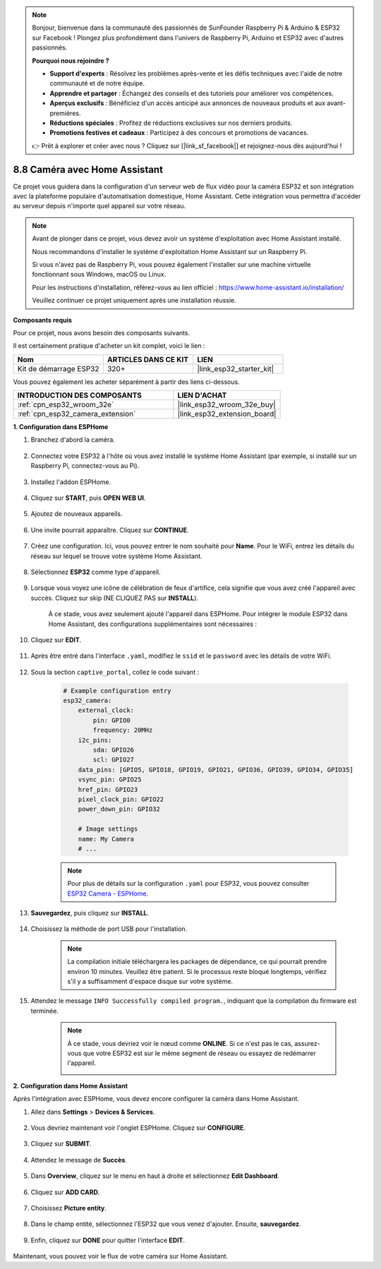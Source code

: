 .. note::

    Bonjour, bienvenue dans la communauté des passionnés de SunFounder Raspberry Pi & Arduino & ESP32 sur Facebook ! Plongez plus profondément dans l'univers de Raspberry Pi, Arduino et ESP32 avec d'autres passionnés.

    **Pourquoi nous rejoindre ?**

    - **Support d'experts** : Résolvez les problèmes après-vente et les défis techniques avec l'aide de notre communauté et de notre équipe.
    - **Apprendre et partager** : Échangez des conseils et des tutoriels pour améliorer vos compétences.
    - **Aperçus exclusifs** : Bénéficiez d'un accès anticipé aux annonces de nouveaux produits et aux avant-premières.
    - **Réductions spéciales** : Profitez de réductions exclusives sur nos derniers produits.
    - **Promotions festives et cadeaux** : Participez à des concours et promotions de vacances.

    👉 Prêt à explorer et créer avec nous ? Cliquez sur [|link_sf_facebook|] et rejoignez-nous dès aujourd'hui !

8.8 Caméra avec Home Assistant
======================================

Ce projet vous guidera dans la configuration d'un serveur web de flux vidéo pour la caméra ESP32 et son intégration avec la plateforme populaire d'automatisation domestique, Home Assistant. Cette intégration vous permettra d'accéder au serveur depuis n'importe quel appareil sur votre réseau.

.. note::
    
    Avant de plonger dans ce projet, vous devez avoir un système d'exploitation avec Home Assistant installé.
        
    Nous recommandons d'installer le système d'exploitation Home Assistant sur un Raspberry Pi.
        
    Si vous n'avez pas de Raspberry Pi, vous pouvez également l'installer sur une machine virtuelle fonctionnant sous Windows, macOS ou Linux.
        
    Pour les instructions d'installation, référez-vous au lien officiel : https://www.home-assistant.io/installation/
        
    Veuillez continuer ce projet uniquement après une installation réussie.

**Composants requis**

Pour ce projet, nous avons besoin des composants suivants. 

Il est certainement pratique d'acheter un kit complet, voici le lien : 

.. list-table::
    :widths: 20 20 20
    :header-rows: 1

    *   - Nom	
        - ARTICLES DANS CE KIT
        - LIEN
    *   - Kit de démarrage ESP32
        - 320+
        - |link_esp32_starter_kit|

Vous pouvez également les acheter séparément à partir des liens ci-dessous.

.. list-table::
    :widths: 30 20
    :header-rows: 1

    *   - INTRODUCTION DES COMPOSANTS
        - LIEN D'ACHAT

    *   - :ref:`cpn_esp32_wroom_32e`
        - |link_esp32_wroom_32e_buy|
    *   - :ref:`cpn_esp32_camera_extension`
        - |link_esp32_extension_board|


**1. Configuration dans ESPHome**

#. Branchez d'abord la caméra.

    .. raw:: html

        <video loop autoplay muted style = "max-width:100%">
            <source src="../../_static/video/plugin_camera.mp4" type="video/mp4">
            Your browser does not support the video tag.
        </video>

#. Connectez votre ESP32 à l'hôte où vous avez installé le système Home Assistant (par exemple, si installé sur un Raspberry Pi, connectez-vous au Pi).

    .. image:: ../../img/plugin_esp32.png

#. Installez l'addon ESPHome.

    .. image:: img/sp230629_145928.png

#. Cliquez sur **START**, puis **OPEN WEB UI**.

    .. image:: img/sp230629_172645.png
        :width: 700
        :align: center

#. Ajoutez de nouveaux appareils.

    .. image:: img/sp230629_172733.png

#. Une invite pourrait apparaître. Cliquez sur **CONTINUE**.

    .. image:: img/sp230629_172816.png
        :align: center

#. Créez une configuration. Ici, vous pouvez entrer le nom souhaité pour **Name**. Pour le WiFi, entrez les détails du réseau sur lequel se trouve votre système Home Assistant.

    .. image:: img/sp230629_172926.png

#. Sélectionnez **ESP32** comme type d'appareil.

    .. image:: img/sp230629_173043.png

#. Lorsque vous voyez une icône de célébration de feux d'artifice, cela signifie que vous avez créé l'appareil avec succès. Cliquez sur skip (NE CLIQUEZ PAS sur **INSTALL**).

    .. image:: img/sp230629_173151.png

    À ce stade, vous avez seulement ajouté l'appareil dans ESPHome. Pour intégrer le module ESP32 dans Home Assistant, des configurations supplémentaires sont nécessaires :

#. Cliquez sur **EDIT**.

    .. image:: img/sp230629_173322.png

#. Après être entré dans l'interface ``.yaml``, modifiez le ``ssid`` et le ``password`` avec les détails de votre WiFi.

    .. image:: img/sp230629_174301.png

#. Sous la section ``captive_portal``, collez le code suivant :

    .. code-block::

        # Example configuration entry
        esp32_camera:
            external_clock:
                pin: GPIO0
                frequency: 20MHz
            i2c_pins:
                sda: GPIO26
                scl: GPIO27
            data_pins: [GPIO5, GPIO18, GPIO19, GPIO21, GPIO36, GPIO39, GPIO34, GPIO35]
            vsync_pin: GPIO25
            href_pin: GPIO23
            pixel_clock_pin: GPIO22
            power_down_pin: GPIO32

            # Image settings
            name: My Camera
            # ...

    .. note:: 
        
        Pour plus de détails sur la configuration ``.yaml`` pour ESP32, vous pouvez consulter `ESP32 Camera - ESPHome <https://esphome.io/components/esp32_camera.html>`_.

#. **Sauvegardez**, puis cliquez sur **INSTALL**.

    .. image:: img/sp230629_174447.png

#. Choisissez la méthode de port USB pour l'installation.

    .. image:: img/sp230629_174852.png

    .. note:: 
        
        La compilation initiale téléchargera les packages de dépendance, ce qui pourrait prendre environ 10 minutes. Veuillez être patient. Si le processus reste bloqué longtemps, vérifiez s'il y a suffisamment d'espace disque sur votre système.

#. Attendez le message ``INFO Successfully compiled program.``, indiquant que la compilation du firmware est terminée.

    .. image:: img/sp230630_115109.png

    .. sp230630_114902.png

    .. note::

        À ce stade, vous devriez voir le nœud comme **ONLINE**. Si ce n'est pas le cas, assurez-vous que votre ESP32 est sur le même segment de réseau ou essayez de redémarrer l'appareil.

        .. image:: img/sp230630_153024.png

**2. Configuration dans Home Assistant**

Après l'intégration avec ESPHome, vous devez encore configurer la caméra dans Home Assistant. 

#. Allez dans **Settings** > **Devices & Services**.

    .. image:: img/sp230630_155917.png

#. Vous devriez maintenant voir l'onglet ESPHome. Cliquez sur **CONFIGURE**.

    .. image:: img/sp230630_155736.png

#. Cliquez sur **SUBMIT**.

    .. image:: img/sp230630_162218.png

#. Attendez le message de **Succès**.

    .. image:: img/sp230630_162311.png

#. Dans **Overview**, cliquez sur le menu en haut à droite et sélectionnez **Edit Dashboard**.

    .. image:: img/sp230630_164745.png

#. Cliquez sur **ADD CARD**.

    .. image:: img/sp230630_164850.png

#. Choisissez **Picture entity**.

    .. image:: img/sp230630_164935.png

#. Dans le champ entité, sélectionnez l'ESP32 que vous venez d'ajouter. Ensuite, **sauvegardez**.

    .. image:: img/sp230630_165019.png

#. Enfin, cliquez sur **DONE** pour quitter l'interface **EDIT**.

    .. image:: img/sp230630_165235.png

Maintenant, vous pouvez voir le flux de votre caméra sur Home Assistant.
